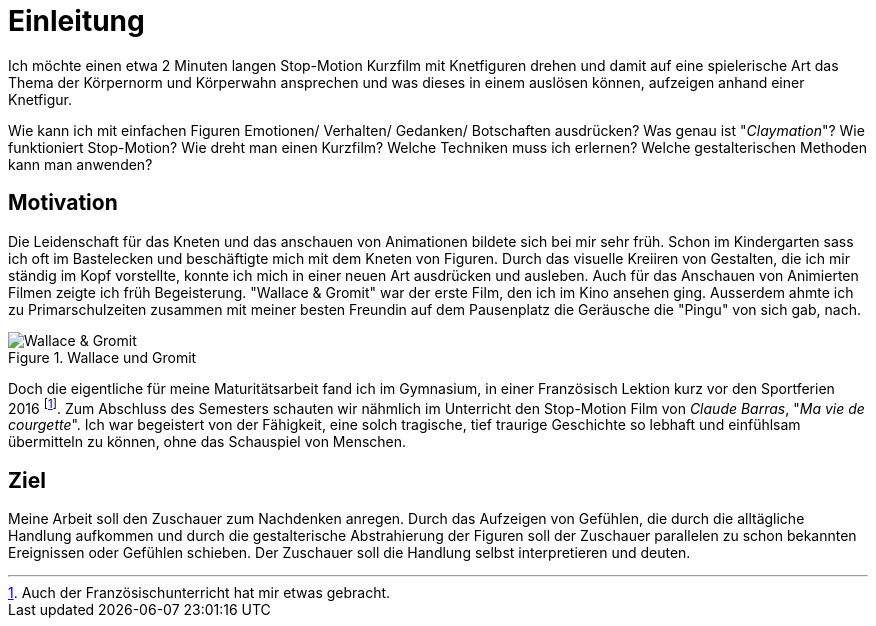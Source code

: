 = Einleitung

Ich möchte einen etwa 2 Minuten langen Stop-Motion Kurzfilm mit Knetfiguren drehen und damit auf eine spielerische Art das Thema der Körpernorm und Körperwahn ansprechen und was dieses in einem auslösen können, aufzeigen anhand einer Knetfigur.

Wie kann ich mit einfachen Figuren Emotionen/ Verhalten/ Gedanken/ Botschaften ausdrücken? Was genau ist "_Claymation_"? Wie funktioniert Stop-Motion? Wie dreht man einen Kurzfilm? Welche Techniken muss ich erlernen? Welche gestalterischen Methoden kann man anwenden?

== Motivation

Die Leidenschaft für das Kneten und das anschauen von Animationen bildete sich bei mir sehr früh.
Schon im Kindergarten sass ich oft im Bastelecken und beschäftigte mich mit dem Kneten von Figuren.
Durch das visuelle Kreiiren von Gestalten, die ich mir ständig im Kopf vorstellte, konnte ich mich in einer neuen Art ausdrücken und ausleben.
Auch für das Anschauen von Animierten Filmen zeigte ich früh Begeisterung.
"Wallace & Gromit" war der erste Film, den ich im Kino ansehen ging.
Ausserdem ahmte ich zu Primarschulzeiten zusammen mit meiner besten Freundin auf dem Pausenplatz die Geräusche die "Pingu" von sich gab, nach.

.Wallace und Gromit
image::images/wallace_gromit.jpg[Wallace & Gromit, pdfwidth=50%,align=center]


Doch die eigentliche (((Inspiration))) für meine Maturitätsarbeit fand ich im Gymnasium, in einer Französisch Lektion kurz vor den Sportferien 2016 footnote:[Auch der Französischunterricht hat mir etwas gebracht.].
Zum Abschluss des Semesters schauten wir nähmlich im Unterricht den Stop-Motion Film von _Claude Barras_, "_Ma vie de courgette_".
Ich war begeistert von der Fähigkeit, eine solch tragische, tief traurige Geschichte so lebhaft und einfühlsam übermitteln zu können, ohne das Schauspiel von Menschen.


== Ziel

Meine Arbeit soll den Zuschauer zum Nachdenken anregen.
Durch das Aufzeigen von Gefühlen, die durch die alltägliche Handlung aufkommen und durch die gestalterische Abstrahierung der Figuren soll der Zuschauer parallelen zu schon bekannten Ereignissen oder Gefühlen schieben.
Der Zuschauer soll die Handlung selbst interpretieren und deuten.
